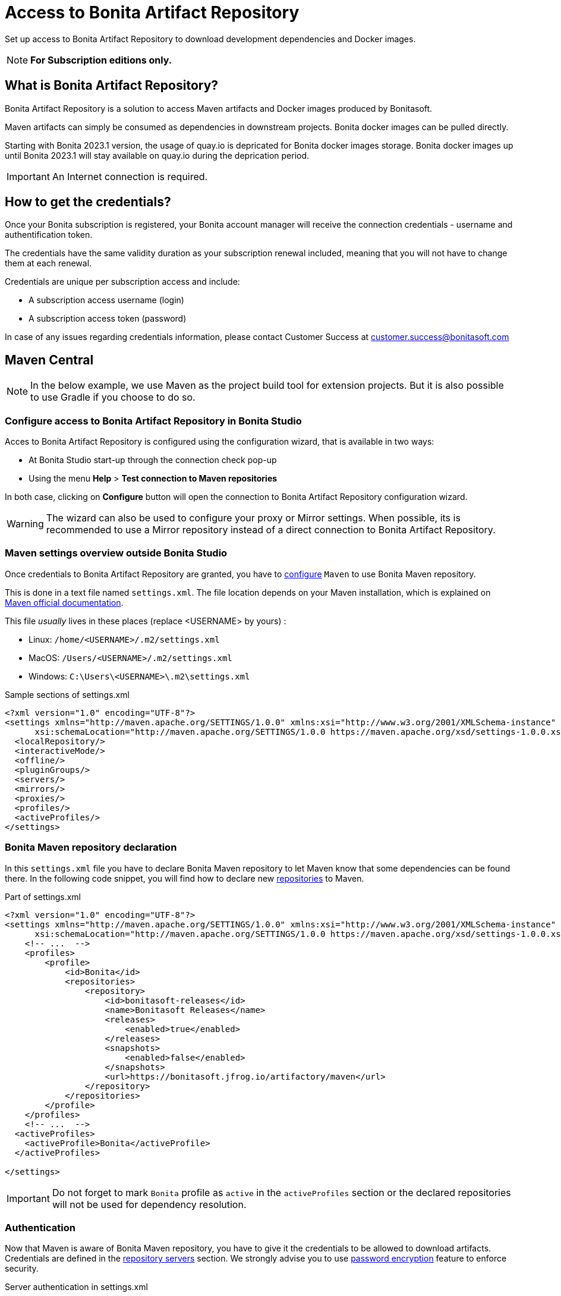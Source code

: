 = Access to Bonita Artifact Repository
:page-aliases: ROOT:bonita-repository-access.adoc
:description: Set up access to Bonita Artifact Repository to download development dependencies and Docker images.

{description}
[NOTE]
====
*For Subscription editions only.*
====

[#bonita-artifact-repository]
== What is Bonita Artifact Repository?

Bonita Artifact Repository is a solution to access Maven artifacts and Docker images produced by Bonitasoft.

Maven artifacts can simply be consumed as dependencies in downstream projects. Bonita docker images can be pulled directly.

Starting with Bonita 2023.1 version, the usage of quay.io is depricated for Bonita docker images storage. Bonita docker images up until Bonita 2023.1 will stay available on quay.io during the deprication period. 

[IMPORTANT]
====
An Internet connection is required.
====

[#credentials]
== How to get the credentials? 

Once your Bonita subscription is registered, your Bonita account manager will receive the connection credentials - username and authentification token.

The credentials have the same validity duration as your subscription renewal included, meaning that you will not have to change them at each renewal.

Credentials are unique per subscription access and include:

* A subscription access username (login)
* A subscription access token (password) 

In case of any issues regarding credentials information, please contact Customer Success at customer.success@bonitasoft.com

[#maven]
== Maven Central

[NOTE]
====
In the below example, we use Maven as the project build tool for extension projects. But it is also possible to use Gradle if you choose to do so. 
====

=== Configure access to Bonita Artifact Repository *in Bonita Studio*

Acces to Bonita Artifact Repository is configured using the configuration wizard, that is available in two ways:

* At Bonita Studio start-up through the connection check pop-up 
* Using the menu *Help* > *Test connection to Maven repositories* 

In both case, clicking on *Configure* button will open the connection to Bonita Artifact Repository configuration wizard.

[WARNING]
====
The wizard can also be used to configure your proxy or Mirror settings.
When possible, its is recommended to use a Mirror repository instead of a direct connection to Bonita Artifact Repository. 
====

=== Maven settings overview *outside Bonita Studio*

Once credentials to Bonita Artifact Repository are granted, you have to https://maven.apache.org/configure.html[configure] `Maven` to use Bonita Maven repository.

This is done in a text file named `settings.xml`. The file location depends on your Maven installation, which is explained on https://maven.apache.org/settings.html[Maven official documentation].

This file _usually_ lives in these places (replace <USERNAME> by yours) :

* Linux: `/home/<USERNAME>/.m2/settings.xml`
* MacOS: `/Users/<USERNAME>/.m2/settings.xml`
* Windows: `C:\Users\<USERNAME>\.m2\settings.xml`

[source, xml]
.Sample sections of settings.xml
----
<?xml version="1.0" encoding="UTF-8"?>
<settings xmlns="http://maven.apache.org/SETTINGS/1.0.0" xmlns:xsi="http://www.w3.org/2001/XMLSchema-instance"
      xsi:schemaLocation="http://maven.apache.org/SETTINGS/1.0.0 https://maven.apache.org/xsd/settings-1.0.0.xsd">
  <localRepository/>
  <interactiveMode/>
  <offline/>
  <pluginGroups/>
  <servers/>
  <mirrors/>
  <proxies/>
  <profiles/>
  <activeProfiles/>
</settings>
----

=== Bonita Maven repository declaration

In this `settings.xml` file you have to declare Bonita Maven repository to let Maven know that some dependencies can be found there.
In the following code snippet, you will find how to declare new https://maven.apache.org/settings.html#Repositories[repositories] to Maven.

[source, xml]
.Part of settings.xml
----
<?xml version="1.0" encoding="UTF-8"?>
<settings xmlns="http://maven.apache.org/SETTINGS/1.0.0" xmlns:xsi="http://www.w3.org/2001/XMLSchema-instance"
      xsi:schemaLocation="http://maven.apache.org/SETTINGS/1.0.0 https://maven.apache.org/xsd/settings-1.0.0.xsd">
    <!-- ...  -->
    <profiles>
        <profile>
            <id>Bonita</id>
            <repositories>
                <repository>
                    <id>bonitasoft-releases</id>
                    <name>Bonitasoft Releases</name>
                    <releases>
                        <enabled>true</enabled>
                    </releases>
                    <snapshots>
                        <enabled>false</enabled>
                    </snapshots>
                    <url>https://bonitasoft.jfrog.io/artifactory/maven</url>
                </repository>
            </repositories>
        </profile>
    </profiles>
    <!-- ...  -->
  <activeProfiles>
    <activeProfile>Bonita</activeProfile>
  </activeProfiles>

</settings>
----

[IMPORTANT]
====
Do not forget to mark `Bonita` profile as `active` in the `activeProfiles` section or the declared repositories will not be used for dependency resolution.
====


=== Authentication

Now that Maven is aware of Bonita Maven repository, you have to give it the credentials to be allowed to download artifacts. Credentials are defined in the https://maven.apache.org/settings.html#Servers[repository servers] section. We strongly advise you to use https://maven.apache.org/guides/mini/guide-encryption.html[password encryption] feature to enforce security.

[source, xml]
.Server authentication in settings.xml
----
<?xml version="1.0" encoding="UTF-8"?>
<settings xmlns="http://maven.apache.org/SETTINGS/1.0.0" xmlns:xsi="http://www.w3.org/2001/XMLSchema-instance"
      xsi:schemaLocation="http://maven.apache.org/SETTINGS/1.0.0 https://maven.apache.org/xsd/settings-1.0.0.xsd">

    <!-- ...  -->
    <servers>
        <server>
            <!-- This server ID must be the same as the one use for repository declaration ! -->
            <id>bonitasoft-releases</id>
            <!-- The login associated to your subscription access -->
            <username>SUBSCRIPTION_ACCESS_LOGIN</username>
            <!-- The token after encryption associated to your subscription access -->
            <password>SUBSCRIPTION_ACCESS_ENCRYPTED_TOKEN</password>
        </server>
    </servers>
    <!-- ...  -->
</settings>
----

=== Maven configuration in Bonita Studio

Starting from Bonita 2021.2, Bonita Studio uses https://maven.apache.org/[Maven] internally to resolve required dependencies.

If you want to set up access to Bonita Artifact Repository using Bonita Studio, please refer to the dedicated page on how to xref:setup-dev-environment:configure-maven.adoc[configure Maven from Bonita Studio].


[#docker]
== Docker

=== Configure access to Bonita Artifact Repository *with Docker*

To access the Bonita Artifact Repository with docker, you have to authenticate with the `docker login` command.

.docker interactive authentication
[source, shell, subs="+attributes"]
----
docker login {bonitasoft-registry}
----

Use your credential's access login as username and access token as password.

If you do not want user-interaction, you can login with

.docker no-interaction authentication
[source, shell, subs="+attributes"]
----
echo <SUBSCRIPTION_ACCESS_TOKEN> | docker login -u <SUBSCRIPTION_ACCESS_LOGIN> --password-stdin {bonitasoft-registry}
----

You may also logout at the end with the command

[source, shell, subs="+attributes"]
----
docker logout {bonitasoft-registry}
----

=== Pull Docker images from Bonita Artifact Repository

Once authenticated, you can pull images with the `docker pull` command. For example:

.docker pull sample
[source, shell, subs="+attributes"]
----
docker pull {bonitasoft-docker-repository}/bonita-subscription:latest
----

Also see xref:runtime:bonita-docker-installation.adoc[Docker image] if you are more interested in how to use this image.

[.troubleshooting-title]
== Troubleshooting

[.troubleshooting-section]
--
[.symptom]
ERROR: Could not find artifact in central

[.symptom-description]
Your Maven build fails with an equivalent error:

[source,log]
----
[ERROR] Failed to execute goal on project XXX: Could not resolve dependencies for project XXX: Could not find artifact com.bonitasoft:bonita-test-toolkit:jar:1.0.0 in central (https://repo.maven.apache.org/maven2)
----

[.cause]#Causes#

- The active profile in your `settings.xml` file is missing ;
- Or the active profile is not matching the ID in the `<profiles></profiles>` section.

Example:

[source, xml]
----
<settings>
    <profiles>
        <profile>
            <id>Bonita</id> <!-- ID of your profile containing Bonita Maven repository definition -->
            <repositories>
                <!-- ... -->
            </repositories>
        </profile>
    </profiles>
    <activeProfiles>
        <activeProfile>foobar</activeProfile> <!-- Incorrect ID! -->
    </activeProfiles>
</settings>
----

[.solution]#Solution#
The active profile must match the profile ID containing Bonita Maven repository definition.

Example:

[source, xml]
----
<settings>
    <profiles>
        <profile>
            <id>Bonita</id>
            <repositories>
                <!-- ... -->
            </repositories>
        </profile>
    </profiles>
    <activeProfiles>
        <activeProfile>Bonita</activeProfile> <!-- Correct ID -->
    </activeProfiles>
</settings>
----

--

[.troubleshooting-section]
--
[.symptom]
ERROR: authentication failed / status: 401 Unauthorized

[.symptom-description]
Your Maven build fails with an equivalent error:

[source,log]
----
[ERROR] Failed to execute goal on project XXX: Could not resolve dependencies for project XXX: Failed to collect dependencies at com.bonitasoft:bonita-test-toolkit:jar:1.0.0: Failed to read artifact descriptor for com.bonitasoft:bonita-test-toolkit:jar:1.0.0: Could not transfer artifact com.bonitasoft:bonita-test-toolkit:pom:1.0.0 from/to bonitasoft-releases (https://bonitasoft.jfrog.io/artifactory/maven): authentication failed for https://bonitasoft.jfrog.io/artifactory/maven/com/bonitasoft/bonita-test-toolkit/1.0.0/bonita-test-toolkit-1.0.0.pom, status: 401 Unauthorized
----

[.cause]#Causes#
Invalid maven configuration

- The `<server></server>` section is missing in your `settings.xml` file ;
- Or the ID in the `<server></server>` section is not matching the ID of the repositories' definition ;
- Or you set an incorrect username in the `<server></server>` section. It should be the email used for your Bonita subscription ;
- Or you set an incorrect password in the `<server></server>` section. If you used maven encryption, it should starts and ends with curly braces (i.e. `<password>{MZ8lWg+K9FA9B0qh/RkJgN}</password>`). You also need to https://maven.apache.org/guides/mini/guide-encryption.html#escaping-curly-brace-literals-in-your-password-since-maven-2-2-0[escape curly-brace literals in your password].

Example:

[source, xml]
----
<settings>
    <profiles>
        <profile>
            <id>Bonita</id>
            <repositories>
                <repository>
                    <id>bonitasoft-releases</id> <!-- ID of the Bonita Maven repository definition -->
                    <!-- ... -->
                </repository>
            </repositories>
        </profile>
    </profiles>
    <activeProfiles>
        <activeProfile>Bonita</activeProfile>
    </activeProfiles>
    <servers>
        <server>
            <id>foobar</id> <!-- Incorrect ID! -->
            <username>foo</username> <!-- Incorrect username! -->
            <password>bar</password> <!-- Incorrect password! -->
        </server>
    </servers>
</settings>
----

[.solution]#Solution#

- The server ID must match the ID of the repositories' definition ;
- The username should be an email format, the email used for your Bonita subscription ;
- If you used maven encryption, it must be the exact output of Maven command line `mvn --encrypt-master-password <password>`.

Example:

[source, xml]
----
<settings>
    <profiles>
        <profile>
            <id>Bonita</id>
            <repositories>
                <repository>
                    <id>bonitasoft-releases</id> <!-- ID of the Bonita Maven repository definition -->
                    <!-- ... -->
                </repository>
            </repositories>
        </profile>
    </profiles>
    <activeProfiles>
        <activeProfile>Bonita</activeProfile>
    </activeProfiles>
    <servers>
        <server>
            <id>bonitasoft-releases</id> <!-- Correct ID -->
            <username>walter.bates@acme.com</username> <!-- Example of a correct username -->
            <password>{MZ8lWg+K9FA9B0qh/RkJgN}</password> <!-- Example of a correct encrypted password -->
        </server>
    </servers>
</settings>
----

[.cause]#Cause#
Credentials may be invalid

[.solution]#Solution#
You can easily check that your credentials are valid with a simple command line like this one using https://curl.se/[curl]

[source, shell]
----
curl -i --user "<SUBSCRIPTION_ACCESS_LOGIN>:<SUBSCRIPTION_ACCESS_TOKEN>" 'https://bonitasoft.jfrog.io/artifactory/api/system/ping'
----

If credentials are valid, you should get a response 'OK' with a status code HTTP 200.

[source, shell]
----
HTTP/1.1 200 OK
Date: Fri, 26 Aug 2022 10:27:53 GMT
Content-Type: text/plain
Transfer-Encoding: chunked
Connection: keep-alive
[... headers ommitted ...]

OK
----

If not, there is maybe a problem with the credentials you are using, check you've made no typo error and contact support.

--

[.troubleshooting-section]
--
[.symptom]
ERROR: authorization failed, status: 403 Forbidden

[.symptom-description]
Your Maven build fails with an equivalent error:

[source,log]
----
[ERROR] Failed to execute goal on project XXX: Could not resolve dependencies for project XXX: Failed to collect dependencies at com.bonitasoft:bonita-test-toolkit:jar:1.0.0: Failed to read artifact descriptor for com.bonitasoft:bonita-test-toolkit:jar:1.0.0: Could not transfer artifact com.bonitasoft:bonita-test-toolkit:pom:1.0.0 from/to bonitasoft-releases (https://bonitasoft.jfrog.io/artifactory/maven): authorization failed for https://bonitasoft.jfrog.io/artifactory/maven/com/bonitasoft/bonita-test-toolkit/1.0.0/bonita-test-toolkit-1.0.0.pom, status: 403 Forbidden
----

[.cause]#Cause#
Your credentials are valid but your are not allowed to access what you are asking for. 

[.solution]#Solution#
Contact support team to check your permissions.

--

[.troubleshooting-section]
--
[.symptom]
docker: Error response from daemon: Authentication is required.

[.symptom-description]
Your Docker pull or run command fails with an equivalent error:

[source,log]
----
docker: Error response from daemon: Head "https://bonitasoft.jfrog.io/v2/docker/bonita-subscription/manifests/7.13": unknown: Authentication is required.
See 'docker run --help'.
----

[.cause]#Cause#
You are not logged in to the Bonita Artifact Repository with Docker. 

[.solution]#Solution#
Run command

[source, shell, subs="+attributes"]
----
docker login {bonitasoft-registry}
----

--

[.troubleshooting-section]
--
[.symptom]
docker: Error response from daemon: unauthorized: The client does not have permission for manifest

[.symptom-description]
Your Docker pull or run command fails with an equivalent error:

[source,log]
----
Error response from daemon: unauthorized: The client does not have permission for manifest
----

[.cause]#Cause#
There are two possible causes. Either are not allowed to access the image you are asking for, or this image and version simply do not exist. 

[.solution]#Solution#
Double-check your image identification.
Contact support team to check your permissions if needed, or to get the correct image link.

--
